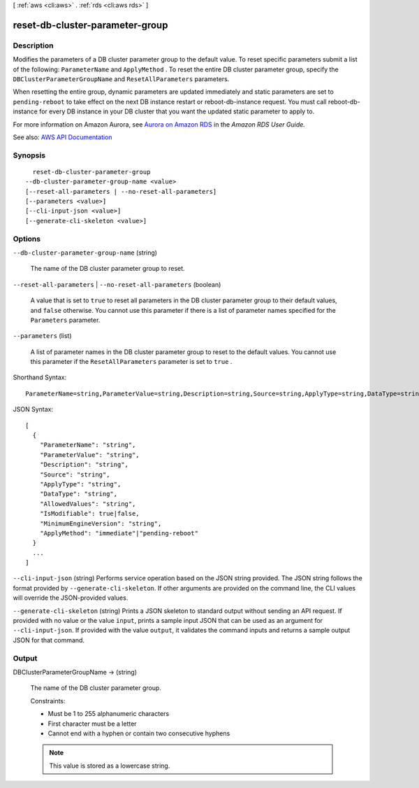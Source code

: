 [ :ref:`aws <cli:aws>` . :ref:`rds <cli:aws rds>` ]

.. _cli:aws rds reset-db-cluster-parameter-group:


********************************
reset-db-cluster-parameter-group
********************************



===========
Description
===========



Modifies the parameters of a DB cluster parameter group to the default value. To reset specific parameters submit a list of the following: ``ParameterName`` and ``ApplyMethod`` . To reset the entire DB cluster parameter group, specify the ``DBClusterParameterGroupName`` and ``ResetAllParameters`` parameters. 

 

When resetting the entire group, dynamic parameters are updated immediately and static parameters are set to ``pending-reboot`` to take effect on the next DB instance restart or  reboot-db-instance request. You must call  reboot-db-instance for every DB instance in your DB cluster that you want the updated static parameter to apply to.

 

For more information on Amazon Aurora, see `Aurora on Amazon RDS <http://docs.aws.amazon.com/AmazonRDS/latest/UserGuide/CHAP_Aurora.html>`_ in the *Amazon RDS User Guide.*  



See also: `AWS API Documentation <https://docs.aws.amazon.com/goto/WebAPI/rds-2014-10-31/ResetDBClusterParameterGroup>`_


========
Synopsis
========

::

    reset-db-cluster-parameter-group
  --db-cluster-parameter-group-name <value>
  [--reset-all-parameters | --no-reset-all-parameters]
  [--parameters <value>]
  [--cli-input-json <value>]
  [--generate-cli-skeleton <value>]




=======
Options
=======

``--db-cluster-parameter-group-name`` (string)


  The name of the DB cluster parameter group to reset.

  

``--reset-all-parameters`` | ``--no-reset-all-parameters`` (boolean)


  A value that is set to ``true`` to reset all parameters in the DB cluster parameter group to their default values, and ``false`` otherwise. You cannot use this parameter if there is a list of parameter names specified for the ``Parameters`` parameter.

  

``--parameters`` (list)


  A list of parameter names in the DB cluster parameter group to reset to the default values. You cannot use this parameter if the ``ResetAllParameters`` parameter is set to ``true`` .

  



Shorthand Syntax::

    ParameterName=string,ParameterValue=string,Description=string,Source=string,ApplyType=string,DataType=string,AllowedValues=string,IsModifiable=boolean,MinimumEngineVersion=string,ApplyMethod=string ...




JSON Syntax::

  [
    {
      "ParameterName": "string",
      "ParameterValue": "string",
      "Description": "string",
      "Source": "string",
      "ApplyType": "string",
      "DataType": "string",
      "AllowedValues": "string",
      "IsModifiable": true|false,
      "MinimumEngineVersion": "string",
      "ApplyMethod": "immediate"|"pending-reboot"
    }
    ...
  ]



``--cli-input-json`` (string)
Performs service operation based on the JSON string provided. The JSON string follows the format provided by ``--generate-cli-skeleton``. If other arguments are provided on the command line, the CLI values will override the JSON-provided values.

``--generate-cli-skeleton`` (string)
Prints a JSON skeleton to standard output without sending an API request. If provided with no value or the value ``input``, prints a sample input JSON that can be used as an argument for ``--cli-input-json``. If provided with the value ``output``, it validates the command inputs and returns a sample output JSON for that command.



======
Output
======

DBClusterParameterGroupName -> (string)

  

  The name of the DB cluster parameter group.

   

  Constraints:

   

   
  * Must be 1 to 255 alphanumeric characters 
   
  * First character must be a letter 
   
  * Cannot end with a hyphen or contain two consecutive hyphens 
   

   

  .. note::

     

    This value is stored as a lowercase string.

     

  

  

